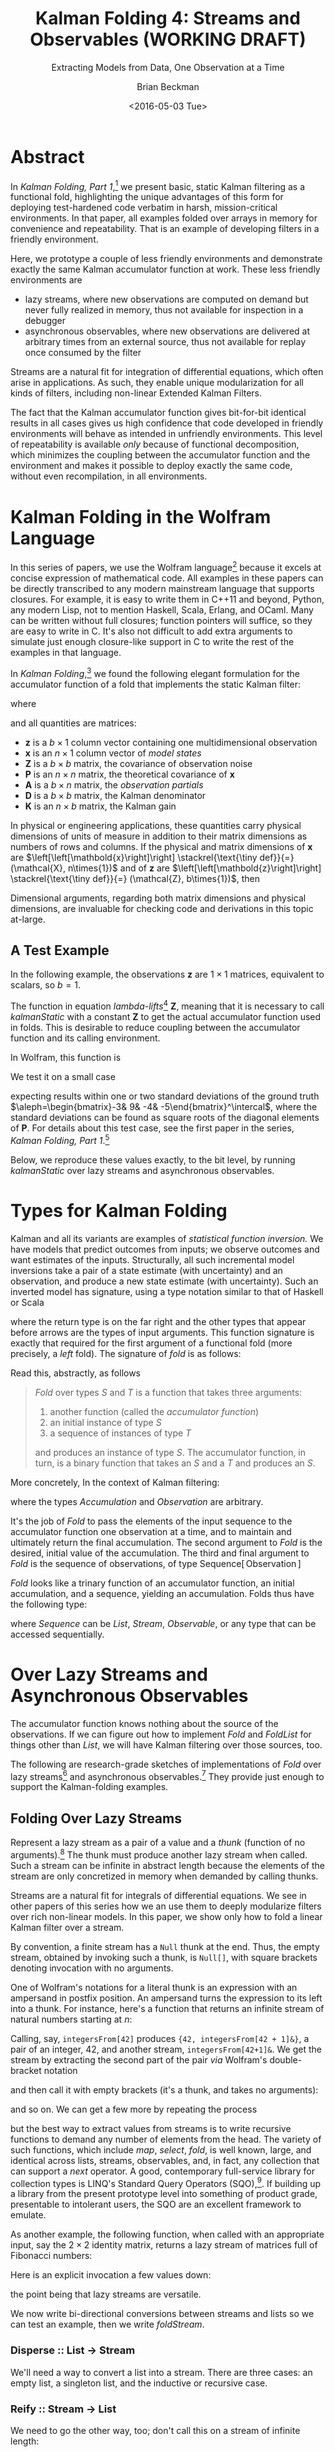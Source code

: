#+TITLE: Kalman Folding 4: Streams and Observables (WORKING DRAFT)
#+SUBTITLE: Extracting Models from Data, One Observation at a Time
#+AUTHOR: Brian Beckman
#+DATE: <2016-05-03 Tue>
#+EMAIL: bbeckman@34363bc84acc.ant.amazon.com
#+OPTIONS: ':t *:t -:t ::t <:t H:3 \n:nil ^:t arch:headline author:t c:nil
#+OPTIONS: creator:comment d:(not "LOGBOOK") date:t e:t email:nil f:t inline:t
#+OPTIONS: num:t p:nil pri:nil stat:t tags:t tasks:t tex:t timestamp:t toc:t
#+OPTIONS: todo:t |:t
#+SELECT_TAGS: export
#+STARTUP: indent
#+LaTeX_CLASS_OPTIONS: [10pt,oneside,x11names]
#+LaTeX_HEADER: \usepackage{geometry}
#+LaTeX_HEADER: \usepackage{amsmath}
#+LaTeX_HEADER: \usepackage{amssymb}
#+LaTeX_HEADER: \usepackage{amsfonts}
#+LaTeX_HEADER: \usepackage{palatino}
#+LaTeX_HEADER: \usepackage{siunitx}
#+LaTeX_HEADER: \usepackage{esdiff}
#+LaTeX_HEADER: \usepackage{xfrac}
#+LaTeX_HEADER: \usepackage{nicefrac}
#+LaTeX_HEADER: \usepackage{faktor}
#+LaTeX_HEADER: \usepackage[euler-digits,euler-hat-accent]{eulervm}
#+OPTIONS: toc:2

* COMMENT Preliminaries

This section is just about setting up org-mode. It shouldn't export to the
typeset PDF and HTML.

#+BEGIN_SRC emacs-lisp :exports results none
  (defun update-equation-tag ()
    (interactive)
    (save-excursion
      (goto-char (point-min))
      (let ((count 1))
        (while (re-search-forward "\\tag{\\([0-9]+\\)}" nil t)
          (replace-match (format "%d" count) nil nil nil 1)
          (setq count (1+ count))))))
  (update-equation-tag)
  (setq org-confirm-babel-evaluate nil)
  (org-babel-map-src-blocks nil (org-babel-remove-result))
  (slime)
#+END_SRC

#+RESULTS:
: #<buffer *inferior-lisp*>

* Abstract

In /Kalman Folding, Part 1/,[fn:klfl] we present basic, static Kalman filtering
as a functional fold, highlighting the unique advantages of this form for
deploying test-hardened code verbatim in harsh, mission-critical environments.
In that paper, all examples folded over arrays in memory for convenience and
repeatability. That is an example of developing filters in a friendly
environment.

Here, we prototype a couple of less friendly environments and demonstrate
exactly the same Kalman accumulator function at work. These less friendly
environments are
- lazy streams, where new observations are computed on demand but never fully
  realized in memory, thus not available for inspection in a debugger
- asynchronous observables, where new observations are delivered at arbitrary
  times from an external source, thus not available for replay once consumed by
  the filter

Streams are a natural fit for integration of differential equations, which often
arise in applications. As such, they enable unique modularization for all kinds
of filters, including non-linear Extended Kalman Filters.

The fact that the Kalman accumulator function gives bit-for-bit identical
results in all cases gives us high confidence that code developed in friendly
environments will behave as intended in unfriendly environments. This level of
repeatability is available /only/ because of functional decomposition, which
minimizes the coupling between the accumulator function and the environment and
makes it possible to deploy exactly the same code, without even recompilation,
in all environments.

* Kalman Folding in the Wolfram Language

In this series of papers, we use the Wolfram language[fn:wolf] because it excels
at concise expression of mathematical code. All examples in these papers can be
directly transcribed to any modern mainstream language that supports closures.
For example, it is easy to write them in C++11 and beyond, Python, any modern
Lisp, not to mention Haskell, Scala, Erlang, and OCaml. Many can be written
without full closures; function pointers will suffice, so they are easy to write
in C. It's also not difficult to add extra arguments to simulate just enough
closure-like support in C to write the rest of the examples in that language.


In /Kalman Folding/,[fn:klfl] we found the following elegant formulation for the
accumulator function of a fold that implements the static Kalman filter:

#+BEGIN_LaTeX
\begin{equation}
\label{eqn:kalman-cume-definition}
\text{kalmanStatic}
\left(
\mathbold{Z}
\right)
\left(
\left\{
\mathbold{x},
\mathbold{P}
\right\},
\left\{
\mathbold{A},
\mathbold{z}
\right\}
\right) =
\left\{
\mathbold{x}+
\mathbold{K}\,
\left(
\mathbold{z}-
\mathbold{A}\,
\mathbold{x}
\right),
\mathbold{P}-
\mathbold{K}\,
\mathbold{D}\,
\mathbold{K}^\intercal
\right\}
\end{equation}
#+END_LaTeX

\noindent where

#+BEGIN_LaTeX
\begin{align}
\label{eqn:kalman-gain-definition}
\mathbold{K}
&=
\mathbold{P}\,
\mathbold{A}^\intercal\,
\mathbold{D}^{-1} \\
\label{eqn:kalman-denominator-definition}
\mathbold{D}
&= \mathbold{Z} +
\mathbold{A}\,
\mathbold{P}\,
\mathbold{A}^\intercal
\end{align}
#+END_LaTeX

\noindent and all quantities are matrices:

- $\mathbold{z}$ is a  ${b}\times{1}$ column vector containing one multidimensional observation
- $\mathbold{x}$ is an ${n}\times{1}$ column vector of /model states/
- $\mathbold{Z}$ is a  ${b}\times{b}$ matrix, the covariance of
  observation noise
- $\mathbold{P}$ is an ${n}\times{n}$ matrix, the theoretical
  covariance of $\mathbold{x}$
- $\mathbold{A}$ is a  ${b}\times{n}$ matrix, the /observation partials/
- $\mathbold{D}$ is a  ${b}\times{b}$ matrix, the Kalman denominator
- $\mathbold{K}$ is an ${n}\times{b}$ matrix, the Kalman gain

In physical or engineering applications, these quantities carry physical
dimensions of units of measure in addition to their matrix dimensions as numbers
of rows and columns. 
If the physical and matrix dimensions of 
$\mathbold{x}$ 
are
$\left[\left[\mathbold{x}\right]\right]
\stackrel{\text{\tiny def}}{=}
(\mathcal{X}, n\times{1})$
and of 
$\mathbold{z}$ 
are
$\left[\left[\mathbold{z}\right]\right]
\stackrel{\text{\tiny def}}{=}
(\mathcal{Z}, b\times{1})$, then

#+BEGIN_LaTeX
\begin{equation}
\label{eqn:dimensional-breakdown}
\begin{array}{lccccr}
\left[\left[\mathbold{Z}\right]\right]                                       &=& (&\mathcal{Z}^2            & b\times{b}&) \\
\left[\left[\mathbold{A}\right]\right]                                       &=& (&\mathcal{Z}/\mathcal{X}  & b\times{n}&) \\
\left[\left[\mathbold{P}\right]\right]                                       &=& (&\mathcal{X}^2            & n\times{n}&) \\
\left[\left[\mathbold{A}\,\mathbold{P}\,\mathbold{A}^\intercal\right]\right] &=& (&\mathcal{Z}^2            & b\times{b}&) \\
\left[\left[\mathbold{D}\right]\right]                                       &=& (&\mathcal{Z}^2            & b\times{b}&) \\
\left[\left[\mathbold{P}\,\mathbold{A}^\intercal\right]\right]               &=& (&\mathcal{X}\,\mathcal{Z} & n\times{b}&) \\
\left[\left[\mathbold{K}\right]\right]                                       &=& (&\mathcal{X}/\mathcal{Z}  & n\times{b}&)
\end{array}
\end{equation}
#+END_LaTeX

Dimensional arguments, regarding both matrix dimensions and physical dimensions,
are invaluable for checking code and derivations in this topic at-large.

** A Test Example

In the following  example, the observations $\mathbold{z}$ are
$1\times{1}$ matrices, equivalent to scalars, so $b=1$.

The function in equation \ref{eqn:kalman-cume-definition}
/lambda-lifts/[fn:lmlf] $\mathbold{Z}$, meaning that it is necessary to call
/kalmanStatic/ with a constant $\mathbold{Z}$ to get the actual accumulator
function used in folds. This is desirable to reduce coupling between the
accumulator function and its calling environment. 

In Wolfram, this function is

#+BEGIN_LaTeX
\begin{verbatim}
kalmanStatic[Zeta_][{x_, P_}, {A_, z_}] :=
 Module[{D, K},
  D = Zeta + A.P.Transpose[A];
  K = P.Transpose[A].Inverse[D];
  {x2 + K.(z - A.x), P - K.D.Transpose[K]}]
\end{verbatim}
#+END_LaTeX

We test it on a small case

#+BEGIN_LaTeX
\begin{verbatim}
Fold[kalmanStatic[IdentityMatrix[1]],
  {ColumnVector[{0, 0, 0, 0}], IdentityMatrix[4]*1000.0},
  {{{{1,  0., 0.,  0.}}, { -2.28442}}, 
   {{{1,  1., 1.,  1.}}, { -4.83168}}, 
   {{{1, -1., 1., -1.}}, {-10.46010}}, 
   {{{1, -2., 4., -8.}}, {  1.40488}}, 
   {{{1,  2., 4.,  8.}}, {-40.8079}}}
  ] // Chop
~~>
\end{verbatim}
#+END_LaTeX

#+BEGIN_LaTeX
\begin{align}
\label{eqn:kalman-filter-results}
\mathbold{x} &=
\begin{bmatrix}
 -2.97423 \\
  7.2624  \\
 -4.21051 \\
 -4.45378 \\
\end{bmatrix}
\\
\notag
\mathbold{P} &=
\begin{bmatrix}
 0.485458 & 0 & -0.142778 & 0 \\
 0 & 0.901908 & 0 & -0.235882 \\
 -0.142778 & 0 & 0.0714031 & 0 \\
 0 & -0.235882 & 0 & 0.0693839 \\
\end{bmatrix}
\end{align}
#+END_LaTeX

\noindent expecting results within one or two standard deviations of the ground
truth $\aleph=\begin{bmatrix}-3& 9& -4& -5\end{bmatrix}^\intercal$, where the
standard deviations can be found as square roots of the diagonal
elements of $\mathbold{P}$. For details about this test case, see the first
paper in the series, /Kalman Folding, Part 1/.[fn:klfl]

Below, we reproduce these values exactly, to the bit level, by running
/kalmanStatic/ over lazy streams and asynchronous observables.

* Types for Kalman Folding

Kalman and all its variants are examples of /statistical function inversion./ We
have models that predict outcomes from inputs; we observe outcomes and want
estimates of the inputs. Structurally, all such incremental model inversions
take a pair of a state estimate (with uncertainty) and an observation, and
produce a new state estimate (with uncertainty). Such an inverted model has
signature, using a type notation similar to that of Haskell or Scala

#+BEGIN_LaTeX
\begin{equation*}
\textrm{inverted-model}
\left[S,T\right]
::
\left(S\rightarrow{T}\rightarrow{S}\right)
\end{equation*}
#+END_LaTeX

\noindent where the
return type is on the far right and the other types that appear before arrows
are the types of input arguments.
This function signature is exactly that required for the first argument of a
functional fold (more precisely, a /left/ fold). The signature of /fold/ is as
follows:

#+BEGIN_LaTeX
\begin{equation*}
\textrm{fold}
\left[S,T\right]
::
\left(S\rightarrow{T}\rightarrow{S}\right)
\rightarrow{S}
\rightarrow{\textrm{Sequence}\left[T\right]}
\rightarrow{S}
\end{equation*}
#+END_LaTeX

Read this, abstractly, as follows

#+BEGIN_QUOTE
\emph{Fold} over types $S$ and $T$ is a function that
takes three arguments:
1. another function (called the /accumulator function/)
2. an initial instance of type $S$
3. a sequence of instances of type $T$
and produces an instance of type $S$. The
accumulator function, in turn, is a binary function that takes an $S$ and a $T$ and
produces an $S$.
#+END_QUOTE

More concretely, In the context of Kalman filtering:

#+BEGIN_LaTeX
\begin{equation*}
\text{AccumulatorFunction}
::
\text{Accumulation}
\rightarrow
\text{Observation}
\rightarrow
\text{Accumulation}
\end{equation*}
#+END_LaTeX

\noindent where the types /Accumulation/ and /Observation/ are arbitrary. 

It's the job of /Fold/ to pass the elements of the input sequence to the
accumulator function one observation at a time, and to maintain and ultimately
return the final accumulation. The second argument to /Fold/ is
the desired, initial value of the accumulation. The
third and final argument to /Fold/ is the sequence of observations, of type
$\text{Sequence}\left[\,\text{Observation}\,\right]$

/Fold/ looks like a trinary function of an accumulator function, an
initial accumulation, and a sequence, yielding an accumulation. Folds thus have
the following type:

#+BEGIN_LaTeX
\begin{equation*}
\text{Fold :: }
\text{AccumulatorFunction}
\rightarrow
\text{Accumulation}
\rightarrow
\text{Sequence}\left[\,\text{Observation}\,\right]
\rightarrow
\text{Accumulation}
\end{equation*}
#+END_LaTeX

\noindent where /Sequence/ can be /List/, /Stream/, /Observable/, or any type
that can be accessed sequentially. 

* Over Lazy Streams and Asynchronous Observables

The accumulator function knows nothing about the source of the observations. If
we can figure out how to implement /Fold/ and /FoldList/ for things other than
/List/, we will have Kalman filtering over those sources, too.

The following are research-grade sketches of implementations of /Fold/ over lazy
streams[fn:musc] and asynchronous observables.[fn:intr] They provide just enough
to support the Kalman-folding examples.

** Folding Over Lazy Streams

Represent a lazy stream as a pair of a value and a /thunk/ (function of
no arguments).[fn:cons] The thunk must produce another lazy stream when called. Such
a stream can be infinite in abstract length because the elements of the stream are only
concretized in memory when demanded by calling thunks.

Streams are a natural fit for integrals of differential equations. We see in
other papers of this series how we an use them to deeply modularize filters
over rich non-linear models. In this paper, we show only how to fold a linear
Kalman filter over a stream.

By convention, a finite stream has a ~Null~ thunk at the end. Thus, the empty
stream, obtained by invoking such a thunk, is ~Null[]~, with square brackets
denoting invocation with no arguments.

One of Wolfram's notations for a literal thunk is an expression with an
ampersand in postfix position. An ampersand turns the expression to its left
into a thunk. For instance, here's a function that returns an infinite stream of
natural numbers starting at $n$:

#+BEGIN_LaTeX
\begin{verbatim}
integersFrom[n_Integer] := {n, integersFrom[n + 1] &}
\end{verbatim}
#+END_LaTeX

Calling, say, ~integersFrom[42]~ produces ~{42, integersFrom[42 + 1]&}~, a pair
of an integer, $42$, and another stream, ~integersFrom[42+1]&~. We get the
stream by extracting the second part of the pair /via/ Wolfram's double-bracket notation

#+BEGIN_LaTeX
\begin{verbatim}
integersFrom[42][[2]] ~~> integersFrom[42 + 1]&
\end{verbatim}
#+END_LaTeX

\noindent and then call it with empty brackets (it's a thunk, and takes no
arguments):

#+BEGIN_LaTeX
\begin{verbatim}
integersFrom[42][[2]][] ~~> {43, integersFrom[43 + 1]&}
\end{verbatim}
#+END_LaTeX

\noindent and so on. We can get a few more by repeating the process

#+BEGIN_LaTeX
\begin{verbatim}
integersFrom[42][[2]][][[2]][][[2]][] ~~> {45, integersFrom[45 + 1]&}
\end{verbatim}
#+END_LaTeX

\noindent but the best way to extract values from streams is to write recursive
functions to demand any number of elements from the head. The variety of such
functions, which include /map/, /select/, /fold/, is well known, large, and
identical across lists, streams, observables, and, in fact, any collection that
can support a /next/ operator. A good, contemporary full-service library for
collection types is LINQ's Standard Query Operators (SQO),[fn:lsqo]. If building
up a library from the present prototype level into something of product grade,
presentable to intolerant users, the SQO are an excellent framework to emulate.

As another example, the following function, when called with an appropriate
input, say the $2\times{2}$ identity matrix, returns a lazy stream of matrices
full of Fibonacci numbers:

#+BEGIN_LaTeX
\begin{verbatim}
fs[f_] := {f, fs[{{0, 1}, {1, 1}}.f] &}
\end{verbatim}
#+END_LaTeX

Here is an explicit invocation a few values down:

#+BEGIN_LaTeX
\begin{verbatim}
fs[IdentityMatrix[2]][[2]][][[2]][][[2]][][[2]][][[2]][][[2]][][[
        2]][][[2]][][[2]][][[2]][]
~~>
\end{verbatim}
\begin{equation*}
\begin{Bmatrix}
\begin{pmatrix} 34 & 55 \\ 55 & 89 \end{pmatrix},
fs
\begin{bmatrix}
\begin{pmatrix} 34 & 55 \\ 55 & 89 \end{pmatrix} \cdot
\begin{pmatrix} 0 & 1 \\ 1 & 1 \end{pmatrix} 
\end{bmatrix}\, \&
\end{Bmatrix}
\end{equation*}
#+END_LaTeX

\noindent the point being that lazy streams are versatile. 

We now write bi-directional conversions between streams and lists so we can test
an example, then we write /foldStream/.

*** Disperse :: List $\rightarrow$ Stream

We'll need a way to convert a list into a stream.  There are three cases: an
empty list, a singleton list, and the inductive or recursive  case.

#+BEGIN_LaTeX
\begin{verbatim}
disperse[{}] := Null[]; (* empty list yields empty stream       *)
disperse[{x_}] := {x, Null}; (* the stream for a singleton list *)
disperse[{v_, xs__}] := {v, disperse[{xs}] &}; (* recursion     *)
\end{verbatim}
#+END_LaTeX

*** Reify :: Stream $\rightarrow$ List

We need to go the other way, too; don't call this on a stream of infinite length:

#+BEGIN_LaTeX
\begin{verbatim}
reify[Null[]] := {};         (* produce empty list from empty stream *)
rify[{v_, Null}] := {v};     (* singleton list from singleton stream *)
reify[{v_, thunk_}] := Join[{v}, reify[thunk[]]]; (* recursion       *)
\end{verbatim}
#+END_LaTeX

*** foldStream 

Our equivalent for Wolfram's /FoldList/ is /foldStream/.[fn:uncl] Its type is similar

#+BEGIN_LaTeX
\begin{align*}
\text{foldStream :: }
\text{AccumulatorFunction}
\rightarrow
\text{Accumulation}\\
\rightarrow
\text{Stream}\left[\,\text{Observation}\,\right]
\rightarrow
\text{Stream}\left[\,\text{Accumulation}\,\right]
\end{align*}
#+END_LaTeX

Here is an implementation:

#+BEGIN_LaTeX
\begin{verbatim}
foldStream[f_, s_, Null[]] := (* acting on an empty stream *)
  {s, Null}; (* produce a singleton stream containing 's'  *)
foldStream[f_, s_, {z_, thunk_}] :=
  (* pass in a new thunk that recurses on the old thunk    *)
  {s, foldStream[f, f[s, z], thunk[]] &};
\end{verbatim}
#+END_LaTeX

*** Test

Test it over the /dispersion/ of the example data:

#+BEGIN_LaTeX
\begin{verbatim}
foldStream[
  kalmanStatic[IdentityMatrix[1]], (* same 'kalmanStatic;' no changes *)
  {ColumnVector[{0, 0, 0, 0}], IdentityMatrix[4]*1000.0},
  disperse[{{{{1,  0., 0.,  0.}}, { -2.28442}}, 
            {{{1,  1., 1.,  1.}}, { -4.83168}}, 
            {{{1, -1., 1., -1.}}, {-10.46010}}, 
            {{{1, -2., 4., -8.}}, {  1.40488}}, 
            {{{1,  2., 4.,  8.}}, {-40.8079}}}]
  ] // reify
\end{verbatim}
#+END_LaTeX

The only changes to the earlier fold over lists is the initial call of /disperse/ to
convert the test case into a stream, and the final postfix call ~// reify~
to turn the result back into a list for display. The final results are identical
to those in equation \ref{eqn:kalman-filter-results}, but we see all the
intermediate results as well, confirming that Kalman folds over observations one
at a time. We would have seen exactly the same output had we called /FoldList/
instead of /Fold/ over lists above.

#+BEGIN_LaTeX
\begin{equation}
\label{eql:full-big-results}
\begin{pmatrix}
\begin{bmatrix}
 0 \\
 0 \\
 0 \\
 0 \\
\end{bmatrix}
&
\begin{bmatrix}
 1000. & 0 & 0 & 0 \\
 0 & 1000. & 0 & 0 \\
 0 & 0 & 1000. & 0 \\
 0 & 0 & 0 & 1000. \\
\end{bmatrix}
\\ & \\
\begin{bmatrix}
 -2.28214 \\
 0 \\
 0 \\
 0 \\
\end{bmatrix}
&
\begin{bmatrix}
 0.999001 & 0 & 0 & 0 \\
 0 & 1000. & 0 & 0 \\
 0 & 0 & 1000. & 0 \\
 0 & 0 & 0 & 1000. \\
\end{bmatrix}
\\ \\
\begin{bmatrix}
 -2.28299 \\
 -0.849281 \\
 -0.849281 \\
 -0.849281 \\
\end{bmatrix}
&
\begin{bmatrix}
 0.998669 & -0.332779 & -0.332779 & -0.332779 \\
 -0.332779 & 666.889 & -333.111 & -333.111 \\
 -0.332779 & -333.111 & 666.889 & -333.111 \\
 -0.332779 & -333.111 & -333.111 & 666.889 \\
\end{bmatrix}
\\ \\
\begin{bmatrix}
 -2.28749 \\
 1.40675 \\
 -5.35572 \\
 1.40675 \\
\end{bmatrix}
&
\begin{bmatrix}
 0.998004 & 0 & -0.997506 & 0 \\
 0 & 500.125 & 0 & -499.875 \\
 -0.997506 & 0 & 1.49676 & 0 \\
 0 & -499.875 & 0 & 500.125 \\
\end{bmatrix}
\\ \\
\begin{bmatrix}
 -2.29399 \\
 7.92347 \\
 -5.34488 \\
 -5.1154 \\
\end{bmatrix}
&
\begin{bmatrix}
 0.997508 & 0.49762 & -0.996678 & -0.498035 \\
 0.49762 & 1.3855 & -0.829836 & -0.719881 \\
 -0.996678 & -0.829836 & 1.49538 & 0.830528 \\
 -0.498035 & -0.719881 & 0.830528 & 0.553787 \\
\end{bmatrix}
\\ \\
\begin{bmatrix}
 -2.97423 \\
 7.2624 \\
 -4.21051 \\
 -4.45378 \\
\end{bmatrix}
&
\begin{bmatrix}
 0.485458 & 0 & -0.142778 & 0 \\
 0 & 0.901908 & 0 & -0.235882 \\
 -0.142778 & 0 & 0.0714031 & 0 \\
 0 & -0.235882 & 0 & 0.0693839 \\
\end{bmatrix}
\end{pmatrix}
\end{equation}
#+END_LaTeX

** Folding Over an Asynchronous Observable

Just as /FoldList/ produces a list from a list, and /foldStream/ produces a
stream from a stream, /foldObservable/ produces an observable from an
observable. Its full signature is

#+BEGIN_LaTeX
\begin{align*}
\text{foldObservable :: }
\text{AccumulatorFunction}
\rightarrow
\text{Accumulation}\\
\rightarrow
\text{Observable}\left[\,\text{Observation}\,\right]
\rightarrow
\text{Observable}\left[\,\text{Accumulation}\,\right]
\end{align*}
#+END_LaTeX

Lists provide data elements distributed in space (memory). Lazy streams provide
data in constant memory, but distributed in a kind of virtual time, delivered
when demanded, the way a debugger fakes time. Observables provide data elements
distributed asynchronously in real time. To consume elements of an observable,
subscribe an observer to it. An observer has a callback function, and the
observable will invoke the callback for each observation, asynchronously, as the
observation arrives. The callback function takes a single argument that receives
the observation.

#+BEGIN_COMMENT
One pretty way to consume elements from a list is with a function like Scala's
/foreach/,[fn:scla] which takes a callback function and calls it for each
element in the sequence. This is /just like/ the /Subscribe/ function of the
standard Observable interface, so much so that we may regard /foreach/ and
/Subscribe/ as semantically identical. Thus, building a simulacrum of Observable
for the sake of testing Kalman folding is not much harder than writing
/foreach/. We do  not develop observables fully, here. For that, see a
reference like Campbell's /Intro to Rx/.[fn:intr] Instead, we content ourselves
with a simulacrum and, as with Lazy Streams, a way to get back and forth from
Wolfram's lists.
#+END_COMMENT

We do not develop observables fully, here. For that, see a reference like
Campbell's /Intro to Rx/.[fn:intr] Instead, we content ourselves with just
enough to demonstrate Kalman folding over them and, as with lazy streams, a way
to get back and forth from lists.

We model observables as stateful thunks that produce new values every time
they're invoked, then invoke the thunks inside asynchronous Wolfram tasks that
start at the moment some observer subscribes.[fn:cold]

*** Subscribe :: Observable $\rightarrow$ Observer $\rightarrow$ Null

Wolfram supplies a primitive, /RunScheduledTask/, for evaluating expressions
asynchronously, once per second by default. The expression that we pass to
/RunScheduledTask/, just calls the observer on the evaluated observable:

#+BEGIN_LaTeX
\begin{verbatim}
subscribe[observable_, observer_] :=
  RunScheduledTask[observer[observable[]]];
\end{verbatim}
#+END_LaTeX

*** Dispense :: List $\rightarrow$ Observable

The following is a specification of a task to run. Nothing happens till you
subscribe something to it. 

#+BEGIN_LaTeX
\begin{verbatim}
dispense[aList_List] :=
 Module[{state = aList},
  If[{} === state,
    Null, (* empty obs from empty list *)
    (state = Rest[state]; First[state]]);] &]
\end{verbatim}
#+END_LaTeX

*** Harvest :: Observable $\rightarrow$ List

Set up a conventional, external variable, ~r$~, so that we can interactively
look at the results in a Wolfram ~Dynamic[r$]~ form. Our /harvest/ 
subscribes an observer that appends observations to a list held in ~r$~.
Semicolon-separated expressions are sequenced, as with Scheme's ~begin~ or
Lisp's ~progn~.

#+BEGIN_LaTeX
\begin{verbatim}
harvest[obl_] :=
  (r$ = {};
   subscribe[obl, Function[v, If[v =!= Null, AppendTo[r$, v]]]]);
\end{verbatim}
#+END_LaTeX

We must eventually clean up the tasks and the external variable.

#+BEGIN_LaTeX
\begin{verbatim}
cleanup[] := (ClearAll[r$];
              RemoveScheduledTask[ScheduledTasks[]];);
\end{verbatim}
#+END_LaTeX

*** foldObservable 

The concrete type of /foldObservable/ is obvious: just replace /Stream/ with
/Observable/ in a copy of the type of /foldStream/.

#+BEGIN_LaTeX
\begin{align*}
\text{foldObservable :: }
\text{AccumulatorFunction}
\rightarrow
\text{Accumulation}\\
\rightarrow
\text{Observable}\left[\,\text{Observation}\,\right]
\rightarrow
\text{Observable}\left[\,\text{Accumulation}\,\right]
\end{align*}
#+END_LaTeX

One might ask about the appropriate generalization of higher-order types like
this, where we could go up a level, parameterize on types like /Stream/ and
/Observable/, and make the concrete types of /foldStream/ and /foldObservable/
instances of that higher, parameterized type. This is a sensible question, and
the answer leads to category theory and monads,[fn:mond] out of scope for this
paper.

This implementation isn't hygeinic: it uses global variables (suffixed with ~$~
signs). It's just enough to test Kalman folding over observables.

#+BEGIN_LaTeX
\begin{verbatim}
foldObservable[f_, s_, obl_] :=
 Module[{newObl, s$ = s},
  newObl[] := With[{result = s$},
    s$ = f[s$, obl[]];
    result];
  newObl] (* return new observable *)
\end{verbatim}
#+END_LaTeX

*** Test

The following call has the same shape as our call of /foldStream/ above, except
calling /dispense/ instead of /disperse/ and /harvest/ instead of /reify/.

#+BEGIN_LaTeX
\begin{verbatim}
Dynamic[r$]
foldObservable[
  kalmanStatic[IdentityMatrix[1]],
  {ColumnVector[{0, 0, 0, 0}], IdentityMatrix[4]*1000.0},
  dispense[{{{{1,  0., 0.,  0.}}, { -2.28442}}, 
            {{{1,  1., 1.,  1.}}, { -4.83168}}, 
            {{{1, -1., 1., -1.}}, {-10.46010}}, 
            {{{1, -2., 4., -8.}}, {  1.40488}}, 
            {{{1,  2., 4.,  8.}}, {-40.8079}}}]
  ] // harvest;
r$
\end{verbatim}
#+END_LaTeX

The results are exactly the same as in equation \ref{eql:full-big-results}. 

* Concluding Remarks

With prototypes for /foldStream/ and /foldObservable/, we have demonstrated
Kalman folding with exactly the same accumulator function over wildly different
data-delivery environments. This demonstrates the primary thesis of this series
of papers: that writing filters as functional folds enables verbatim deployment
of code in both friendly, synchronous environments with all data in memory, and
unfriendly asynchronous environments using only constant memory. Verbatim means
with no changes at all, not even recompilation. 

We have tested these prototypes against bigger
examples like the tracking example[fn:trak] and the accelerometer
example,[fn:klfl] and there are no surprises.

[fn:affn] https://en.wikipedia.org/wiki/Affine_transformation
[fn:bars] Bar-Shalom, Yaakov, /et al/. Estimation with applications to tracking and navigation. New York: Wiley, 2001.
[fn:bier] http://tinyurl.com/h3jh4kt
[fn:bssl] https://en.wikipedia.org/wiki/Bessel's_correction
[fn:busi] https://en.wikipedia.org/wiki/Business_logic
[fn:cdot] We sometimes use the center dot or the $\times$ symbols to clarify
matrix multiplication. They have no other significance and we can always write
matrix multiplication just by juxtaposing the matrices.
[fn:clos] https://en.wikipedia.org/wiki/Closure_(computer_programming)
[fn:cold] This convention only models so-called /cold observables/, but it's enough to demonstrate Kalman's working over them.
[fn:cons] This is quite similar to the standard --- not  Wolfram's --- definition of a list as a pair of a value and of another list.
[fn:cova] We use the terms /covariance/ for matrices and /variance/ for scalars.
[fn:csoc] https://en.wikipedia.org/wiki/Separation_of_concerns
[fn:ctsc] https://en.wikipedia.org/wiki/Catastrophic_cancellation
[fn:dstr] http://tinyurl.com/ze6qfb3
[fn:elib] Brookner, Eli. Tracking and Kalman Filtering Made Easy, New York: Wiley, 1998. http://tinyurl.com/h8see8k
[fn:fldl] http://tinyurl.com/jmxsevr
[fn:fwik] https://en.wikipedia.org/wiki/Fold_%28higher-order_function%29
[fn:gama] https://en.wikipedia.org/wiki/Gauss%E2%80%93Markov_theorem
[fn:intr] http://introtorx.com/
[fn:jplg] JPL Geodynamics Program http://www.jpl.nasa.gov/report/1981.pdf
[fn:just] justified by the fact that $\mathbold{D}$ is a diagonal
matrix that commutes with all other products, therefore its left and right
inverses are equal and can be written as a reciprocal; in fact, $\mathbold{D}$
is a $1\times{1}$ matrix --- effectively a scalar --- in all examples in this paper
[fn:klde] B. Beckman, /Kalman Folding 3: Derivations/, to appear.
[fn:klf1] B. Beckman, /Kalman Folding, Part 1/, to appear.
[fn:klf2] B. Beckman, /Kalman Folding 2: Tracking and System Dynamics/, to appear.
[fn:klf3] B. Beckman, /Kalman Folding 3: Derivations/, to appear.
[fn:klf4] B. Beckman, /Kalman Folding 4: Streams and Observables/, to appear.
[fn:klfl] B. Beckman, /Kalman Folding, Part 1/, to appear.
[fn:layi] https://en.wikipedia.org/wiki/Fundamental_theorem_of_software_engineering
[fn:lmbd] Many languages use the keyword /lambda/ for such expressions; Wolfram
uses the name /Function/.
[fn:lmlf] https://en.wikipedia.org/wiki/Lambda_lifting
[fn:lsqo] LINQ's Standard Query Operators
[fn:lssq] https://en.wikipedia.org/wiki/Least_squares
[fn:ltis] http://tinyurl.com/hhhcgca
[fn:matt] https://www.cs.kent.ac.uk/people/staff/dat/miranda/whyfp90.pdf
[fn:mcmc] https://en.wikipedia.org/wiki/Particle_filter
[fn:mond] https://en.wikipedia.org/wiki/Monad
[fn:musc] http://www1.cs.dartmouth.edu/~doug/music.ps.gz
[fn:ndim] https://en.wikipedia.org/wiki/Nondimensionalization
[fn:patt] http://tinyurl.com/j5jzy69
[fn:pseu] http://tinyurl.com/j8gvlug
[fn:rasp] http://www.wolfram.com/raspberry-pi/
[fn:rcrn] https://en.wikipedia.org/wiki/Recurrence_relation
[fn:rsfr] http://rosettacode.org/wiki/Loops/Foreach
[fn:rxbk] http://www.introtorx.com/content/v1.0.10621.0/07_Aggregation.html
[fn:scan] and of Haskell's scans and folds, and Rx's scans and folds, /etc./
[fn:scla] http://tinyurl.com/hhdot36
[fn:scnd] A state-space form containing a position and derivative is commonplace
in second-order dynamics like Newton's Second Law. We usually employ state-space
form to reduce \(n\)-th-order differential equations to first-order differential
equations by stacking the dependent variable on $n-1$ of its derivatives in the
state vector.
[fn:scnl] http://learnyouahaskell.com/higher-order-functions
[fn:stsp] https://en.wikipedia.org/wiki/State-space_representation
[fn:trak] B. Beckman, /Kalman Folding 2: Tracking and System Dynamics/, To appear.
[fn:uncl] The initial uncial (lower-case) letter signifies that /we/ wrote this function; it wasn't supplied by Wolfram.
[fn:wfld] http://reference.wolfram.com/language/ref/FoldList.html?q=FoldList
[fn:wlf1] http://tinyurl.com/nfz9fyo
[fn:wlf2] http://rebcabin.github.io/blog/2013/02/04/welfords-better-formula/
[fn:wolf] http://reference.wolfram.com/language/
[fn:zarc] Zarchan and Musoff, /Fundamentals of Kalman Filtering, A Practical
Approach, Fourth Edition/, Ch. 4


